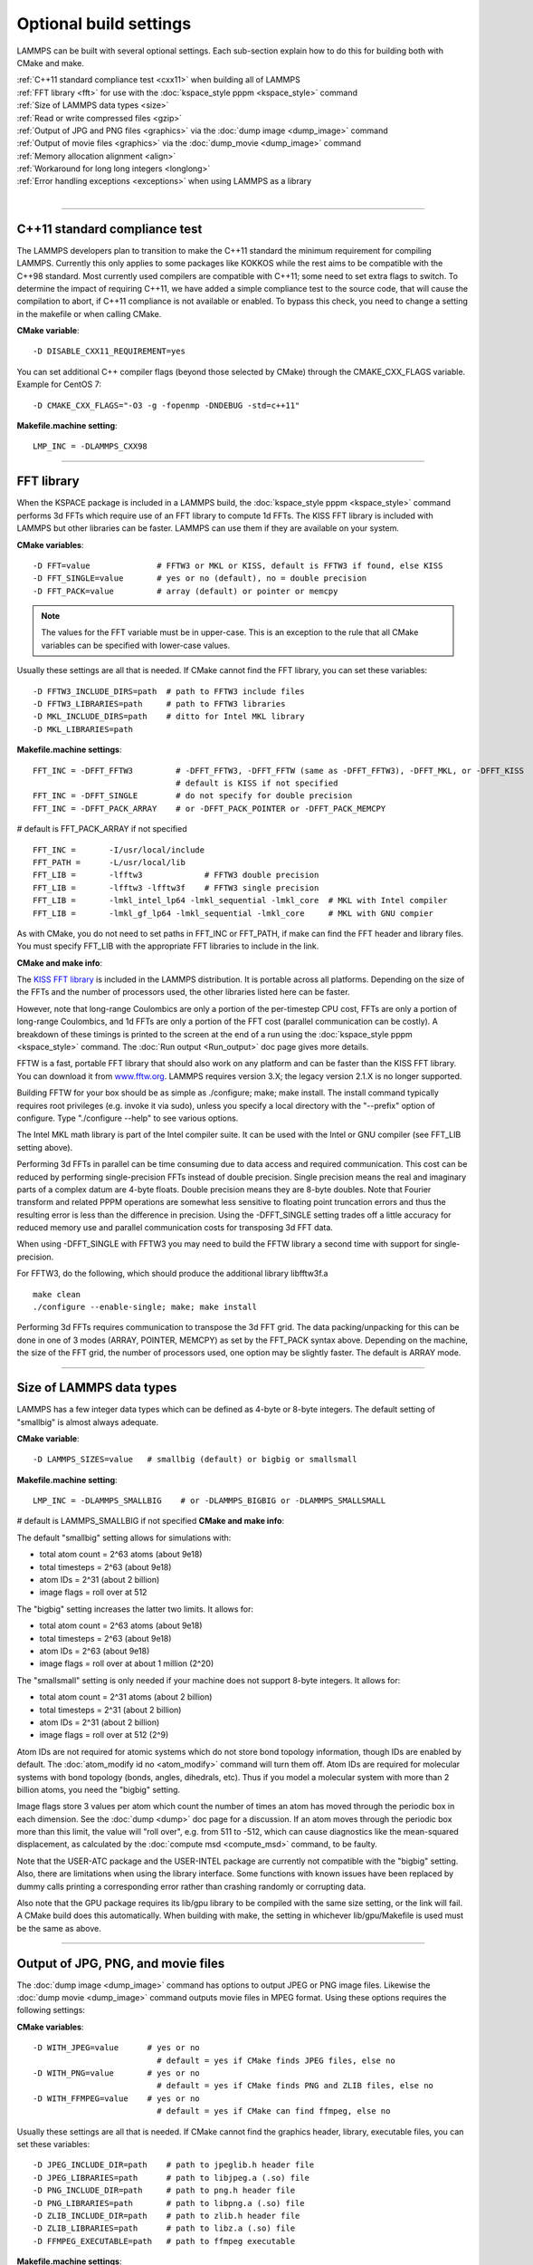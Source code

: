 Optional build settings
=======================

LAMMPS can be built with several optional settings.  Each sub-section
explain how to do this for building both with CMake and make.

| :ref:`C++11 standard compliance test <cxx11>` when building all of LAMMPS
| :ref:`FFT library <fft>` for use with the :doc:`kspace_style pppm <kspace_style>` command
| :ref:`Size of LAMMPS data types <size>`
| :ref:`Read or write compressed files <gzip>`
| :ref:`Output of JPG and PNG files <graphics>` via the :doc:`dump image <dump_image>` command
| :ref:`Output of movie files <graphics>` via the :doc:`dump_movie <dump_image>` command
| :ref:`Memory allocation alignment <align>`
| :ref:`Workaround for long long integers <longlong>`
| :ref:`Error handling exceptions <exceptions>` when using LAMMPS as a library 
| 


----------


.. _cxx11:

C++11 standard compliance test
------------------------------------------

The LAMMPS developers plan to transition to make the C++11 standard the
minimum requirement for compiling LAMMPS.  Currently this only applies to
some packages like KOKKOS while the rest aims to be compatible with the C++98
standard.  Most currently used compilers are compatible with C++11; some need
to set extra flags to switch.  To determine the impact of requiring C++11,
we have added a simple compliance test to the source code, that will cause
the compilation to abort, if C++11 compliance is not available or enabled.
To bypass this check, you need to change a setting in the makefile or
when calling CMake.

**CMake variable**\ :


.. parsed-literal::

   -D DISABLE_CXX11_REQUIREMENT=yes

You can set additional C++ compiler flags (beyond those selected by CMake)
through the CMAKE\_CXX\_FLAGS variable. Example for CentOS 7:


.. parsed-literal::

   -D CMAKE_CXX_FLAGS="-O3 -g -fopenmp -DNDEBUG -std=c++11"

**Makefile.machine setting**\ :


.. parsed-literal::

   LMP_INC = -DLAMMPS_CXX98


----------


.. _fft:

FFT library
---------------------

When the KSPACE package is included in a LAMMPS build, the
:doc:`kspace_style pppm <kspace_style>` command performs 3d FFTs which
require use of an FFT library to compute 1d FFTs.  The KISS FFT
library is included with LAMMPS but other libraries can be faster.
LAMMPS can use them if they are available on your system.

**CMake variables**\ :


.. parsed-literal::

   -D FFT=value              # FFTW3 or MKL or KISS, default is FFTW3 if found, else KISS
   -D FFT_SINGLE=value       # yes or no (default), no = double precision
   -D FFT_PACK=value         # array (default) or pointer or memcpy

.. note::

   The values for the FFT variable must be in upper-case.  This is
   an exception to the rule that all CMake variables can be specified
   with lower-case values.

Usually these settings are all that is needed.  If CMake cannot find
the FFT library, you can set these variables:


.. parsed-literal::

   -D FFTW3_INCLUDE_DIRS=path  # path to FFTW3 include files
   -D FFTW3_LIBRARIES=path     # path to FFTW3 libraries
   -D MKL_INCLUDE_DIRS=path    # ditto for Intel MKL library
   -D MKL_LIBRARIES=path

**Makefile.machine settings**\ :


.. parsed-literal::

   FFT_INC = -DFFT_FFTW3         # -DFFT_FFTW3, -DFFT_FFTW (same as -DFFT_FFTW3), -DFFT_MKL, or -DFFT_KISS
                                 # default is KISS if not specified
   FFT_INC = -DFFT_SINGLE        # do not specify for double precision
   FFT_INC = -DFFT_PACK_ARRAY    # or -DFFT_PACK_POINTER or -DFFT_PACK_MEMCPY

# default is FFT\_PACK\_ARRAY if not specified


.. parsed-literal::

   FFT_INC =       -I/usr/local/include
   FFT_PATH =      -L/usr/local/lib
   FFT_LIB =       -lfftw3             # FFTW3 double precision
   FFT_LIB =       -lfftw3 -lfftw3f    # FFTW3 single precision
   FFT_LIB =       -lmkl_intel_lp64 -lmkl_sequential -lmkl_core  # MKL with Intel compiler
   FFT_LIB =       -lmkl_gf_lp64 -lmkl_sequential -lmkl_core     # MKL with GNU compier

As with CMake, you do not need to set paths in FFT\_INC or FFT\_PATH, if
make can find the FFT header and library files.  You must specify
FFT\_LIB with the appropriate FFT libraries to include in the link.

**CMake and make info**\ :

The `KISS FFT library <http://kissfft.sf.net>`_ is included in the LAMMPS
distribution.  It is portable across all platforms.  Depending on the
size of the FFTs and the number of processors used, the other
libraries listed here can be faster.

However, note that long-range Coulombics are only a portion of the
per-timestep CPU cost, FFTs are only a portion of long-range
Coulombics, and 1d FFTs are only a portion of the FFT cost (parallel
communication can be costly).  A breakdown of these timings is printed
to the screen at the end of a run using the :doc:`kspace_style pppm <kspace_style>` command.  The :doc:`Run output <Run_output>`
doc page gives more details.

FFTW is a fast, portable FFT library that should also work on any
platform and can be faster than the KISS FFT library.  You can
download it from `www.fftw.org <http://www.fftw.org>`_.  LAMMPS requires
version 3.X; the legacy version 2.1.X is no longer supported.

Building FFTW for your box should be as simple as ./configure; make;
make install.  The install command typically requires root privileges
(e.g. invoke it via sudo), unless you specify a local directory with
the "--prefix" option of configure.  Type "./configure --help" to see
various options.

The Intel MKL math library is part of the Intel compiler suite.  It
can be used with the Intel or GNU compiler (see FFT\_LIB setting above).

Performing 3d FFTs in parallel can be time consuming due to data
access and required communication.  This cost can be reduced by
performing single-precision FFTs instead of double precision.  Single
precision means the real and imaginary parts of a complex datum are
4-byte floats.  Double precision means they are 8-byte doubles.  Note
that Fourier transform and related PPPM operations are somewhat less
sensitive to floating point truncation errors and thus the resulting
error is less than the difference in precision. Using the -DFFT\_SINGLE
setting trades off a little accuracy for reduced memory use and
parallel communication costs for transposing 3d FFT data.

When using -DFFT\_SINGLE with FFTW3 you may need to build the FFTW
library a second time with support for single-precision.

For FFTW3, do the following, which should produce the additional
library libfftw3f.a


.. parsed-literal::

   make clean
   ./configure --enable-single; make; make install

Performing 3d FFTs requires communication to transpose the 3d FFT
grid.  The data packing/unpacking for this can be done in one of 3
modes (ARRAY, POINTER, MEMCPY) as set by the FFT\_PACK syntax above.
Depending on the machine, the size of the FFT grid, the number of
processors used, one option may be slightly faster.  The default is
ARRAY mode.


----------


.. _size:

Size of LAMMPS data types
------------------------------------

LAMMPS has a few integer data types which can be defined as 4-byte or
8-byte integers.  The default setting of "smallbig" is almost always
adequate.

**CMake variable**\ :


.. parsed-literal::

   -D LAMMPS_SIZES=value   # smallbig (default) or bigbig or smallsmall

**Makefile.machine setting**\ :


.. parsed-literal::

   LMP_INC = -DLAMMPS_SMALLBIG    # or -DLAMMPS_BIGBIG or -DLAMMPS_SMALLSMALL

# default is LAMMPS\_SMALLBIG if not specified
**CMake and make info**\ :

The default "smallbig" setting allows for simulations with:

* total atom count = 2\^63 atoms (about 9e18)
* total timesteps = 2\^63 (about 9e18)
* atom IDs = 2\^31 (about 2 billion)
* image flags = roll over at 512

The "bigbig" setting increases the latter two limits.  It allows for:

* total atom count = 2\^63 atoms (about 9e18)
* total timesteps = 2\^63 (about 9e18)
* atom IDs = 2\^63 (about 9e18)
* image flags = roll over at about 1 million (2\^20)

The "smallsmall" setting is only needed if your machine does not
support 8-byte integers.  It allows for:

* total atom count = 2\^31 atoms (about 2 billion)
* total timesteps = 2\^31 (about 2 billion)
* atom IDs = 2\^31 (about 2 billion)
* image flags = roll over at 512 (2\^9)

Atom IDs are not required for atomic systems which do not store bond
topology information, though IDs are enabled by default.  The
:doc:`atom_modify id no <atom_modify>` command will turn them off.  Atom
IDs are required for molecular systems with bond topology (bonds,
angles, dihedrals, etc).  Thus if you model a molecular system with
more than 2 billion atoms, you need the "bigbig" setting.

Image flags store 3 values per atom which count the number of times an
atom has moved through the periodic box in each dimension.  See the
:doc:`dump <dump>` doc page for a discussion.  If an atom moves through
the periodic box more than this limit, the value will "roll over",
e.g. from 511 to -512, which can cause diagnostics like the
mean-squared displacement, as calculated by the :doc:`compute msd <compute_msd>` command, to be faulty.

Note that the USER-ATC package and the USER-INTEL package are currently
not compatible with the "bigbig" setting. Also, there are limitations
when using the library interface. Some functions with known issues
have been replaced by dummy calls printing a corresponding error rather
than crashing randomly or corrupting data.

Also note that the GPU package requires its lib/gpu library to be
compiled with the same size setting, or the link will fail.  A CMake
build does this automatically.  When building with make, the setting
in whichever lib/gpu/Makefile is used must be the same as above.


----------


.. _graphics:

Output of JPG, PNG, and movie files
--------------------------------------------------

The :doc:`dump image <dump_image>` command has options to output JPEG or
PNG image files.  Likewise the :doc:`dump movie <dump_image>` command
outputs movie files in MPEG format.  Using these options requires the
following settings:

**CMake variables**\ :


.. parsed-literal::

   -D WITH_JPEG=value      # yes or no
                             # default = yes if CMake finds JPEG files, else no
   -D WITH_PNG=value       # yes or no
                             # default = yes if CMake finds PNG and ZLIB files, else no
   -D WITH_FFMPEG=value    # yes or no
                             # default = yes if CMake can find ffmpeg, else no

Usually these settings are all that is needed.  If CMake cannot find
the graphics header, library, executable files, you can set these
variables:


.. parsed-literal::

   -D JPEG_INCLUDE_DIR=path    # path to jpeglib.h header file
   -D JPEG_LIBRARIES=path      # path to libjpeg.a (.so) file
   -D PNG_INCLUDE_DIR=path     # path to png.h header file
   -D PNG_LIBRARIES=path       # path to libpng.a (.so) file
   -D ZLIB_INCLUDE_DIR=path    # path to zlib.h header file
   -D ZLIB_LIBRARIES=path      # path to libz.a (.so) file
   -D FFMPEG_EXECUTABLE=path   # path to ffmpeg executable

**Makefile.machine settings**\ :


.. parsed-literal::

   LMP_INC = -DLAMMPS_JPEG
   LMP_INC = -DLAMMPS_PNG
   LMP_INC = -DLAMMPS_FFMPEG

   JPG_INC = -I/usr/local/include   # path to jpeglib.h, png.h, zlib.h header files if make cannot find them
   JPG_PATH = -L/usr/lib            # paths to libjpeg.a, libpng.a, libz.a (.so) files if make cannot find them
   JPG_LIB = -ljpeg -lpng -lz       # library names

As with CMake, you do not need to set JPG\_INC or JPG\_PATH, if make can
find the graphics header and library files.  You must specify JPG\_LIB
with a list of graphics libraries to include in the link.  You must
insure ffmpeg is in a directory where LAMMPS can find it at runtime,
i.e. a dir in your PATH environment variable.

**CMake and make info**\ :

Using ffmpeg to output movie files requires that your machine
supports the "popen" function in the standard runtime library.

.. note::

   On some clusters with high-speed networks, using the fork()
   library calls (required by popen()) can interfere with the fast
   communication library and lead to simulations using ffmpeg to hang or
   crash.


----------


.. _gzip:

Read or write compressed files
-----------------------------------------

If this option is enabled, large files can be read or written with
gzip compression by several LAMMPS commands, including
:doc:`read_data <read_data>`, :doc:`rerun <rerun>`, and :doc:`dump <dump>`.

**CMake variables**\ :


.. parsed-literal::

   -D WITH_GZIP=value       # yes or no
                            # default is yes if CMake can find gzip, else no
   -D GZIP_EXECUTABLE=path  # path to gzip executable if CMake cannot find it

**Makefile.machine setting**\ :


.. parsed-literal::

   LMP_INC = -DLAMMPS_GZIP

**CMake and make info**\ :

This option requires that your machine supports the "popen()" function
in the standard runtime library and that a gzip executable can be
found by LAMMPS during a run.

.. note::

   On some clusters with high-speed networks, using the fork()
   library calls (required by popen()) can interfere with the fast
   communication library and lead to simulations using compressed output
   or input to hang or crash. For selected operations, compressed file
   I/O is also available using a compression library instead, which is
   what the :ref:`COMPRESS package <PKG-COMPRESS>` enables.


----------


.. _align:

Memory allocation alignment
---------------------------------------

This setting enables the use of the posix\_memalign() call instead of
malloc() when LAMMPS allocates large chunks or memory.  This can make
vector instructions on CPUs more efficient, if dynamically allocated
memory is aligned on larger-than-default byte boundaries.
On most current systems, the malloc() implementation returns
pointers that are aligned to 16-byte boundaries. Using SSE vector
instructions efficiently, however, requires memory blocks being
aligned on 64-byte boundaries.

**CMake variable**\ :


.. parsed-literal::

   -D LAMMPS_MEMALIGN=value            # 0, 8, 16, 32, 64 (default)

Use a LAMMPS\_MEMALIGN value of 0 to disable using posix\_memalign()
and revert to using the malloc() C-library function instead.  When
compiling LAMMPS for Windows systems, malloc() will always be used
and this setting ignored.

**Makefile.machine setting**\ :


.. parsed-literal::

   LMP_INC = -DLAMMPS_MEMALIGN=value   # 8, 16, 32, 64

Do not set -DLAMMPS\_MEMALIGN, if you want to have memory allocated
with the malloc() function call instead. -DLAMMPS\_MEMALIGN **cannot**
be used on Windows, as it does use different function calls for
allocating aligned memory, that are not compatible with how LAMMPS
manages its dynamical memory.


----------


.. _longlong:

Workaround for long long integers
------------------------------------------------

If your system or MPI version does not recognize "long long" data
types, the following setting will be needed.  It converts "long long"
to a "long" data type, which should be the desired 8-byte integer on
those systems:

**CMake variable**\ :


.. parsed-literal::

   -D LAMMPS_LONGLONG_TO_LONG=value     # yes or no (default)

**Makefile.machine setting**\ :


.. parsed-literal::

   LMP_INC = -DLAMMPS_LONGLONG_TO_LONG


----------


.. _exceptions:

Exception handling when using LAMMPS as a library
------------------------------------------------------------------

This setting is useful when external codes drive LAMMPS as a library.
With this option enabled LAMMPS errors do not kill the caller.
Instead, the call stack is unwound and control returns to the caller,
e.g. to Python.

**CMake variable**\ :


.. parsed-literal::

   -D LAMMPS_EXCEPTIONS=value        # yes or no (default)

**Makefile.machine setting**\ :


.. parsed-literal::

   LMP_INC = -DLAMMPS_EXCEPTIONS


.. _lws: http://lammps.sandia.gov
.. _ld: Manual.html
.. _lc: Commands_all.html
